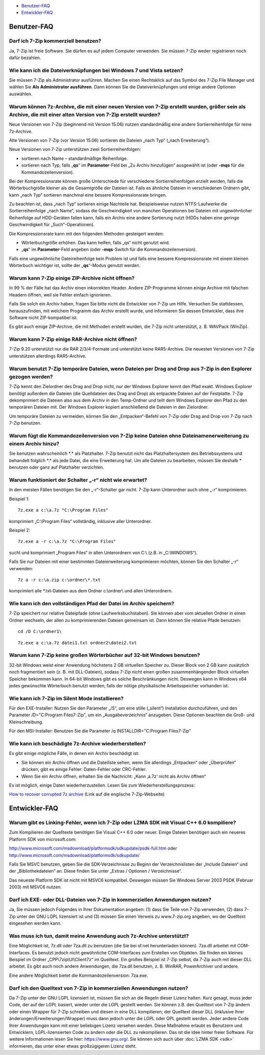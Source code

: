 .. title: Frequently Asked Questions (FAQ)
.. slug: faq
.. date: 2019-04-01T21:27:02+02:00
.. tags: 
.. category: 
.. link: 
.. description: 
.. type: text

-  `Benutzer-FAQ`_
-  `Entwickler-FAQ`_

Benutzer-FAQ
------------

Darf ich 7-Zip kommerziell benutzen?
^^^^^^^^^^^^^^^^^^^^^^^^^^^^^^^^^^^^

Ja, 7-Zip ist freie Software. Sie dürfen es auf jedem Computer verwenden. Sie müssen 7-Zip weder registrieren noch dafür bezahlen.

Wie kann ich die Dateiverknüpfungen bei Windows 7 und Vista setzen?
^^^^^^^^^^^^^^^^^^^^^^^^^^^^^^^^^^^^^^^^^^^^^^^^^^^^^^^^^^^^^^^^^^^

Sie müssen 7-Zip als Administrator ausführen. Machen Sie einen Rechtsklick auf das Symbol des 7-Zip File Manager und wählen Sie **Als Administrator ausführen**. Dann können Sie die Dateiverknüpfungen und einige andere Optionen auswählen.

Warum können 7z-Archive, die mit einer neuen Version von 7-Zip erstellt wurden, größer sein als Archive, die mit einer alten Version von 7-Zip erstellt wurden?
^^^^^^^^^^^^^^^^^^^^^^^^^^^^^^^^^^^^^^^^^^^^^^^^^^^^^^^^^^^^^^^^^^^^^^^^^^^^^^^^^^^^^^^^^^^^^^^^^^^^^^^^^^^^^^^^^^^^^^^^^^^^^^^^^^^^^^^^^^^^^^^^^^^^^^^^^^^^^^^

Neue Versionen von 7-Zip (beginnend mit Version 15.06) nutzen standardmäßig eine andere Sortierreihenfolge für reine 7z-Archive.

Alte Versionen von 7-Zip (vor Version 15.06) sortieren die Dateien „nach Typ“ („nach Erweiterung“).

Neue Versionen von 7-Zip unterstützen zwei Sortierreihenfolgen:

-  sortieren nach Name – standardmäßige Reihenfolge.
-  sortieren nach Typ, falls „\ **qs**\ “ im **Parameter**-Feld bei „Zu Archiv hinzufügen“ ausgewählt ist (oder **-mqs** für die Kommandozeilenversion).

Bei der Kompressionsrate können große Unterschiede für verschiedene Sortierreihenfolgen erzielt werden, falls die Wörterbuchgröße kleiner als die Gesamtgröße der Dateien ist. Falls es ähnliche Dateien in verschiedenen Ordnern gibt, kann „nach Typ“ sortieren manchmal eine bessere Kompressionsrate bringen.

Zu beachten ist, dass „nach Typ“ sortieren einige Nachteile hat. Beispielsweise nutzen NTFS-Laufwerke die Sortierreihenfolge „nach Name“, sodass die Geschwindigkeit von manchen Operationen bei Dateien mit ungewöhnlicher Reihenfolge auf HDD-Geräten fallen kann, falls ein Archiv eine andere Sortierung nutzt (HDDs haben eine geringe Geschwindigkeit für „Such“-Operationen).

Die Kompressionsrate kann mit den folgenden Methoden gesteigert werden:

-  Wörterbuchgröße erhöhen. Das kann helfen, falls „qs“ nicht genutzt wird.
-  „\ **qs**\ “ im **Parameter**-Feld angeben (oder **-mqs**-Switch für die Kommandozeilenversion).

Falls eine ungewöhnliche Dateireihenfolge kein Problem ist und falls eine bessere Kompressionsrate mit einem kleinen Wörterbuch wichtiger ist, sollte der „\ **qs**\ “-Modus genutzt werden.

Warum kann 7-Zip einige ZIP-Archive nicht öffnen?
^^^^^^^^^^^^^^^^^^^^^^^^^^^^^^^^^^^^^^^^^^^^^^^^^

In 99 % der Fälle hat das Archiv einen inkorrekten Header. Andere ZIP-Programme können einige Archive mit falschen Headern öffnen, weil sie Fehler einfach ignorieren.

Falls Sie solch ein Archiv haben, fragen Sie bitte nicht die Entwickler von 7-Zip um Hilfe. Versuchen Sie stattdessen, herauszufinden, mit welchem Programm das Archiv erstellt wurde, und informieren Sie dessen Entwickler, dass ihre Software nicht ZIP-kompatibel ist.

Es gibt auch einige ZIP-Archive, die mit Methoden erstellt wurden, die 7-Zip nicht unterstützt, z. B. WAVPack (WinZip).

Warum kann 7-Zip einige RAR-Archive nicht öffnen?
^^^^^^^^^^^^^^^^^^^^^^^^^^^^^^^^^^^^^^^^^^^^^^^^^

7-Zip 9.20 unterstützt nur die RAR 2/3/4-Formate und unterstützt keine RAR5-Archive. Die neuesten Versionen von 7-Zip unterstützen allerdings RAR5-Archive.

Warum benutzt 7-Zip temporäre Dateien, wenn Dateien per Drag and Drop aus 7-Zip in den Explorer gezogen werden?
^^^^^^^^^^^^^^^^^^^^^^^^^^^^^^^^^^^^^^^^^^^^^^^^^^^^^^^^^^^^^^^^^^^^^^^^^^^^^^^^^^^^^^^^^^^^^^^^^^^^^^^^^^^^^^^

7-Zip kennt den Zielordner des Drag and Drop nicht, nur der Windows Explorer kennt den Pfad exakt. Windows Explorer benötigt außerdem die Dateien (die Quelldateien des Drag and Drop) als entpackte Dateien auf der Festplatte. 7-Zip dekomprimiert die Dateien also aus dem Archiv in den Temp-Ordner und teilt dem Windows Explorer den Pfad zu den temporären Dateien mit. Der Windows Explorer kopiert anschließend die Dateien in den Zielordner.

Um temporäre Dateien zu vermeiden, können Sie den „Entpacken“-Befehl von 7-Zip oder Drag and Drop von 7-Zip nach 7-Zip benutzen.

Warum fügt die Kommandozeilenversion von 7-Zip keine Dateien ohne Dateinamenerweiterung zu einem Archiv hinzu?
^^^^^^^^^^^^^^^^^^^^^^^^^^^^^^^^^^^^^^^^^^^^^^^^^^^^^^^^^^^^^^^^^^^^^^^^^^^^^^^^^^^^^^^^^^^^^^^^^^^^^^^^^^^^^^

Sie benutzen wahrscheinlich \*.\* als Platzhalter. 7-Zip benutzt nicht das Platzhaltersystem des Betriebssystems und behandelt folglich \*.\* als jede Datei, die eine Erweiterung hat. Um alle Dateien zu bearbeiten, müssen Sie deshalb \* benutzen oder ganz auf Platzhalter verzichten.

Warum funktioniert der Schalter „-r“ nicht wie erwartet?
^^^^^^^^^^^^^^^^^^^^^^^^^^^^^^^^^^^^^^^^^^^^^^^^^^^^^^^^

In den meisten Fällen benötigen Sie den „-r“-Schalter gar nicht. 7-Zip kann Unterordner auch ohne „-r“ komprimieren.

Beispiel 1:

::

      7z.exe a c:\a.7z "C:\Program Files"

komprimiert „C:\\Program Files“ vollständig, inklusive aller Unterordner.

Beispiel 2:

::

      7z.exe a -r c:\a.7z "C:\Program Files"

sucht und komprimiert „Program Files“ in allen Unterordnern von C:\\ (z.B. in „C:\\WINDOWS“).

Falls Sie nur Dateien mit einer bestimmten Dateierweiterung komprimieren möchten, können Sie den Schalter „-r“ verwenden:

::

      7z a -r c:\a.zip c:\ordner\*.txt

komprimiert alle \*.txt-Dateien aus dem Ordner c:\\ordner\\ und allen Unterordnern.

Wie kann ich den vollständigen Pfad der Datei im Archiv speichern?
^^^^^^^^^^^^^^^^^^^^^^^^^^^^^^^^^^^^^^^^^^^^^^^^^^^^^^^^^^^^^^^^^^

7-Zip speichert nur relative Dateipfade (ohne Laufwerksbuchstaben). Sie können aber vom aktuellen Ordner in einen Ordner wechseln, der allen zu komprimierenden Dateien gemeinsam ist. Dann können Sie relative Pfade benutzen:

::

      cd /D C:\ordner1\

::

      7z.exe a c:\a.7z datei1.txt ordner2\datei2.txt

Warum kann 7-Zip keine großen Wörterbücher auf 32-bit Windows benutzen?
^^^^^^^^^^^^^^^^^^^^^^^^^^^^^^^^^^^^^^^^^^^^^^^^^^^^^^^^^^^^^^^^^^^^^^^

32-bit Windows weist einer Anwendung höchstens 2 GB virtuellen Speicher zu. Dieser Block von 2 GB kann zusätzlich noch fragmentiert sein (z. B. mit DLL-Dateien), sodass 7-Zip nicht einen großen zusammenhängenden Block virtuellen Speicher bekommen kann. In 64-bit Windows gibt es solche Beschränkungen nicht. Deswegen kann in Windows x64 jedes gewünschte Wörterbuch benutzt werden, falls der nötige physikalische Arbeitsspeicher vorhanden ist.

Wie kann ich 7-Zip im Silent Mode installieren?
^^^^^^^^^^^^^^^^^^^^^^^^^^^^^^^^^^^^^^^^^^^^^^^

Für den EXE-Installer: Nutzen Sie den Parameter „/S“, um eine stille („silent“) Installation durchzuführen, und den Parameter /D="C:\Program Files\7-Zip", um ein „Ausgabeverzeichnis“ anzugeben. Diese Optionen beachten die Groß- und Kleinschreibung.

Für den MSI-Installer: Benutzen Sie die Parameter /q INSTALLDIR="C:\Program Files\7-Zip"

Wie kann ich beschädigte 7z-Archive wiederherstellen?
^^^^^^^^^^^^^^^^^^^^^^^^^^^^^^^^^^^^^^^^^^^^^^^^^^^^^

Es gibt einige mögliche Fälle, in denen ein Archiv beschädigt ist:

-  Sie können ein Archiv öffnen und die Dateiliste sehen, wenn Sie allerdings „Entpacken“ oder „Überprüfen“ drücken, gibt es einige Fehler: Daten-Fehler oder CRC-Fehler.
-  Wenn Sie ein Archiv öffnen, erhalten Sie die Nachricht: „Kann ‚a.7z‘ nicht als Archiv öffnen“

Es ist möglich, einige Daten wiederherzustellen. Lesen Sie zum Wiederherstellungsprozess:

`How to recover corrupted 7z archive <https://7-zip.org/recover.html>`__ (Link auf die englische 7-Zip-Webseite)

Entwickler-FAQ
--------------

Warum gibt es Linking-Fehler, wenn ich 7-Zip oder LZMA SDK mit Visual C++ 6.0 kompiliere?
^^^^^^^^^^^^^^^^^^^^^^^^^^^^^^^^^^^^^^^^^^^^^^^^^^^^^^^^^^^^^^^^^^^^^^^^^^^^^^^^^^^^^^^^^

Zum Kompilieren der Quelltexte benötigen Sie Visual C++ 6.0 oder neuer. Einige Dateien benötigen auch ein neueres Platform SDK von microsoft.com:

| `http://www.microsoft.com/msdownload/platformsdk/sdkupdate/psdk-full.htm <http://www.microsoft.com/msdownload/platformsdk/sdkupdate/psdk-full.htm>`__
  oder
| `http://www.microsoft.com/msdownload/platformsdk/sdkupdate/ <http://www.microsoft.com/msdownload/platformsdk/sdkupdate/>`__

Falls Sie MSVC benutzen, geben Sie die SDK-Verzeichnisse zu Beginn der Verzeichnislisten der „Include Dateien“ und der „Bibliothekdateien“ an. Diese finden Sie unter „Extras / Optionen / Verzeichnisse“.

Das neueste Platform SDK ist nicht mit MSVC6 kompatibel. Deswegen müssen Sie Windows Server 2003 PSDK (Februar 2003) mit MSVC6 nutzen.

Darf ich EXE- oder DLL-Dateien von 7-Zip in kommerziellen Anwendungen nutzen?
^^^^^^^^^^^^^^^^^^^^^^^^^^^^^^^^^^^^^^^^^^^^^^^^^^^^^^^^^^^^^^^^^^^^^^^^^^^^^

Ja, Sie müssen jedoch Folgendes in Ihrer Dokumentation angeben: (1) dass Sie Teile von 7-Zip verwenden, (2) dass 7-Zip unter der GNU LGPL lizensiert ist und (3) müssen Sie einen Verweis zu www.7-zip.org angeben, wo der Quelltext eingesehen werden kann.

Was muss ich tun, damit meine Anwendung auch 7z-Archive unterstützt?
^^^^^^^^^^^^^^^^^^^^^^^^^^^^^^^^^^^^^^^^^^^^^^^^^^^^^^^^^^^^^^^^^^^^

Eine Möglichkeit ist, 7z.dll oder 7za.dll zu benutzen (die Sie bei sf.net herunterladen können). 7za.dll arbeitet mit COM-Interfaces. Es benutzt jedoch nicht gewöhnliche COM-Interfaces zum Erstellen von Objekten. Sie finden ein kleines Beispiel im Ordner „CPP\\7zip\\UI\\Client7z“ im Quelltext. Ein großes Beispiel ist 7-Zip selbst, da 7-Zip auch mit dieser DLL arbeitet. Es gibt auch noch andere Anwendungen, die 7za.dll benutzen, z. B. WinRAR, PowerArchiver und andere.

Eine andere Möglichkeit bietet die Kommandozeilenversion: 7za.exe.

Darf ich den Quelltext von 7-Zip in kommerziellen Anwendungen nutzen?
^^^^^^^^^^^^^^^^^^^^^^^^^^^^^^^^^^^^^^^^^^^^^^^^^^^^^^^^^^^^^^^^^^^^^

Da 7-Zip unter der GNU LGPL lizensiert ist, müssen Sie sich an die Regeln dieser Lizenz halten. Kurz gesagt, muss jeder Code, der auf der LGPL basiert, wieder unter die LGPL gestellt werden. Sie können z.B. den Quelltext von 7-Zip ändern oder einen Wrapper für 7-Zip schreiben und diesen in eine DLL kompilieren; der Quelltext dieser DLL (inklusive Ihrer änderungen/Erweiterungen/Wrapper) muss dann jedoch unter die LGPL oder GPL gestellt werden. Jeder andere Code Ihrer Anwendungen kann mit einer beliebigen Lizenz versehen werden. Diese Maßnahme erlaubt es Benutzern und Entwicklern, LGPL-lizensierten Code zu ändern oder die DLL zu rekompilieren. Das ist die Idee hinter freier Software. Für weitere Informationen lesen Sie hier: https://www.gnu.org/. Sie können sich auch über :doc:`LZMA SDK <sdk>` informieren, das unter einer etwas großzügigeren Lizenz steht.

